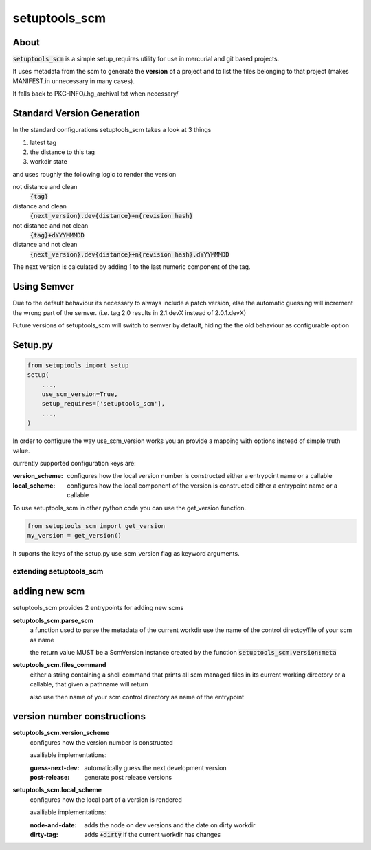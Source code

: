 setuptools_scm
===============

About
~~~~~~

:code:`setuptools_scm` is a simple setup_requires utility for use
in mercurial and git based projects.

It uses metadata from the scm to generate the **version** of a project
and to list the files belonging to that project
(makes MANIFEST.in unnecessary in many cases).

It falls back to PKG-INFO/.hg_archival.txt when necessary/

Standard Version Generation
~~~~~~~~~~~~~~~~~~~~~~~~~~~

In the standard configurations setuptools_scm takes a look at 3 things

1. latest tag
2. the distance to this tag
3. workdir state

and uses roughly the following logic to render the version

not distance and clean
    :code:`{tag}`
distance and clean
    :code:`{next_version}.dev{distance}+n{revision hash}`
not distance and not clean
    :code:`{tag}+dYYYMMMDD`
distance and not clean
    :code:`{next_version}.dev{distance}+n{revision hash}.dYYYMMMDD`


The next version is calculated by adding 1 to the last numeric component
of the tag.

Using Semver
~~~~~~~~~~~~

Due to the default behaviour its necessary to always include a
patch version, else the automatic guessing will increment the wrong part
of the semver. (i.e. tag 2.0 results in 2.1.devX instead of 2.0.1.devX)


Future versions of setuptools_scm will switch to semver by default,
hiding the the old behaviour as configurable option


Setup.py
~~~~~~~~

.. code:: python

    from setuptools import setup
    setup(
        ...,
        use_scm_version=True,
        setup_requires=['setuptools_scm'],
        ...,
    )

In order to configure the way use_scm_version works
you an provide a mapping with options instead of simple truth value.


currently supported configuration keys are:

:version_scheme:
    configures how the local version number is constructed
    either a entrypoint name or a callable
:local_scheme:
    configures how the local component of the version is constructed
    either a entrypoint name or a callable

To use setuptools_scm in other python code
you can use the get_version function.

.. code:: python

    from setuptools_scm import get_version
    my_version = get_version()

It suports the keys of the setup.py use_scm_version
flag as keyword arguments.


extending setuptools_scm
------------------------

adding new scm
~~~~~~~~~~~~~~

setuptools_scm provides 2 entrypoints for adding new scms

**setuptools_scm.parse_scm**
    a function used to parse the metadata of the current workdir
    use the name of the control directoy/file of your scm as name

    the return value MUST be a ScmVersion instance created by the
    function :code:`setuptools_scm.version:meta`

**setuptools_scm.files_command**
    either a string containing a shell command
    that prints all scm managed files in its current working directory
    or a callable, that given a pathname will return

    also use then name of your scm control directory as name of the entrypoint


version number constructions
~~~~~~~~~~~~~~~~~~~~~~~~~~~~

**setuptools_scm.version_scheme**
    configures how the version number is constructed

    availiable implementations:

    :guess-next-dev: automatically guess the next development version
    :post-release: generate post release versions

**setuptools_scm.local_scheme**
    configures how the local part of a version is rendered

    availiable implementations:

    :node-and-date: adds the node on dev versions and the date on dirty workdir
    :dirty-tag: adds :code:`+dirty` if the current workdir has changes
